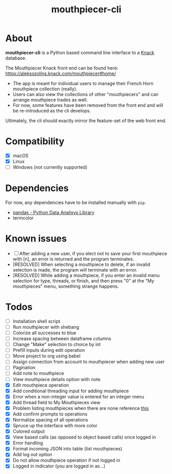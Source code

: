 #+title: mouthpiecer-cli

* About

*mouthpiecer-cli* is a Python based command line interface to a [[https://www.knack.com][Knack]] database.

The Mouthpiecer Knack front end can be found here: [[https://aleksozolins.knack.com/mouthpiecer#home/]]

- The app is meant for individual users to manage their French Horn mouthpiece collection (really).
- Users can also view the collections of other "mouthpiecers" and can arrange mouthpiece trades as well.
- For now, some features have been removed from the front end and will be re-introduced as the cli develops.

Ultimately, the cli should exactly mirror the feature-set of the web front end.

* Compatibility

- [X] macOS
- [X] Linux
- [ ] Windows (not currently supported)

* Dependencies

For now, any dependencies have to be installed manually with =pip=.

- [[https://pandas.pydata.org/][pandas - Python Data Analisys Library]]
- termcolor

* Known issues

- [ ] After adding a new user, if you elect not to save your first mouthpiece with [n], an error is returned and the program terminates.
- [RESOLVED] When selecting a mouthpiece to delete, if an invalid selection is made, the program will terminate with an error.
- [RESOLVED] While adding a mouthpiece, if you enter an invalid menu selection for type, threads, or finish, and then press "0" at the "My mouthpieces" menu, something strange happens.

* Todos

- [ ] Installation shell script
- [ ] Run mouthpiecer with shebang
- [ ] Colorize all successes to blue
- [ ] Increase spacing between dataframe columns
- [ ] Change "Make" selection to choice by int
- [ ] Prefill inputs during edit operation
- [ ] Move project to org using babel
- [ ] Assign connection from account to mouthpiecer when adding new user
- [ ] Pagination
- [ ] Add note to mouthpiece
- [ ] View mouthpiece details option with note
- [X] Edit mouthpiece operation
- [X] Add conditional threading input for adding mouthpiece
- [X] Error when a non-integer value is entered for an integer menu
- [X] Add thread field to My Mouthpieces view
- [X] Problem listing mouthpieces when there are none
  reference [[https://stackoverflow.com/questions/15943769/how-do-i-get-the-row-count-of-a-pandas-dataframe][this]]
- [X] Add confirm prompts to operations
- [X] Normalize spacing of all operations
- [X] Spruce up the interface with more color
- [X] Colored output
- [X] View based calls (as opposed to object based calls) once logged in
- [X] Error handling
- [X] Format incoming JSON into table (list mouthpieces)
- [X] Add log out option
- [X] Do not allow mouthpiece operation if not logged in
- [X] Logged in indicator (you are logged in as...)
